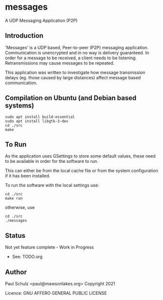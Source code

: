 * messages
A UDP Messaging Application (P2P)

** Introduction

'Messages' is a UDP based, Peer-to-peer (P2P) messaging application.
Communication is unencrypted and in no way is delivery guaranteed. In order for
a message to be received, a client needs to be listening. Retransmissions may
cause messages to be repeated.

This application was written to investigate how message transmission delays (eg.
those caused by large distances) affect message based communication.

** Compilation on Ubuntu (and Debian based systems)
#+begin_src text
  sudo apt install build-essential
  sudo apt install libgtk-3-dev
  cd ./src
  make
#+end_src

** To Run
As the application uses GSettings to store some default values, these need to be
available in order for the software to run.

This can either be from the local cache file or from the system configuration if
it has been installed.

To run the software with the local settings use:
#+begin_src text
  cd ./src
  make run
#+end_src
otherwise, use
#+begin_src text
  cd ./src
  ./messages
#+end_src

** Status
Not yet feature complete - Work in Progress
- See: TODO.org

** Author

Paul Schulz <paul@mawsonlakes.org>
Copyright 2021

Licence: GNU AFFERO GENERAL PUBLIC LICENSE
